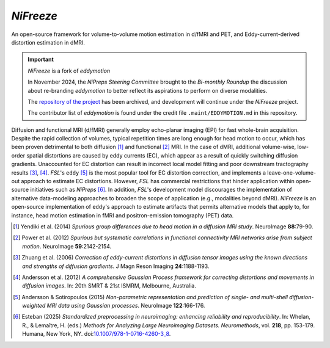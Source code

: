 *NiFreeze*
============
An open-source framework for volume-to-volume motion estimation in d/fMRI and PET,
and Eddy-current-derived distortion estimation in dMRI.

.. important:: *NiFreeze* is a fork of *eddymotion*

   In November 2024, the *NiPreps Steering Committee* brought to the *Bi-monthly Roundup*
   the discussion about re-branding *eddymotion* to better reflect its aspirations to
   perform on diverse modalities.

   The `repository of the project <https://github.com/nipreps/eddymotion>`__
   has been archived, and development will continue under the *NiFreeze* project.

   The contributor list of *eddymotion* is found under the credit file
   ``.maint/EDDYMOTION.md`` in this repository.

.. image:: https://zenodo.org/badge/DOI/10.5281/zenodo.4680599.svg
   :target: https://doi.org/10.5281/zenodo.4680599
   :alt: DOI

.. image:: https://img.shields.io/badge/License-Apache_2.0-blue.svg
   :target: https://github.com/nipreps/nifreeze/blob/main/LICENSE
   :alt: License

.. image:: https://img.shields.io/pypi/v/nifreeze.svg
   :target: https://pypi.python.org/pypi/nifreeze/
   :alt: Latest Version

.. image:: https://github.com/nipreps/nifreeze/actions/workflows/test.yml/badge.svg
   :target: https://github.com/nipreps/nifreeze/actions/workflows/test.yml
   :alt: Testing

.. image:: https://github.com/nipreps/nifreeze/actions/workflows/pages/pages-build-deployment/badge.svg
   :target: https://www.nipreps.org/nifreeze/main/index.html
   :alt: Documentation

.. image:: https://github.com/nipreps/nifreeze/actions/workflows/pythonpackage.yml/badge.svg
   :target: https://github.com/nipreps/nifreeze/actions/workflows/pythonpackage.yml
   :alt: Python package

Diffusion and functional MRI (d/fMRI) generally employ echo-planar imaging (EPI) for fast
whole-brain acquisition.
Despite the rapid collection of volumes, typical repetition times are long enough for head motion
to occur, which has been proven detrimental to both diffusion [1]_ and functional [2]_ MRI.
In the case of dMRI, additional volume-wise, low-order spatial distortions are caused by
eddy currents (EC), which appear as a result of quickly switching diffusion gradients.
Unaccounted for EC distortion can result in incorrect local model fitting and poor downstream
tractography results [3]_, [4]_.
*FSL*'s ``eddy`` [5]_ is the most popular tool for EC distortion correction, and
implements a leave-one-volume-out approach to estimate EC distortions.
However, *FSL* has commercial restrictions that hinder application within open-source initiatives
such as *NiPreps* [6]_.
In addition, *FSL*'s development model discourages the implementation of alternative data-modeling
approaches to broaden the scope of application (e.g., modalities beyond dMRI).
*NiFreeze* is an open-source implementation of ``eddy``'s approach to estimate artifacts
that permits alternative models that apply to, for instance, head motion estimation in fMRI 
and positron-emission tomography (PET) data.

.. BEGIN FLOWCHART

.. image:: https://raw.githubusercontent.com/nipreps/nifreeze/main/docs/_static/nifreeze-flowchart.svg
   :alt: The nifreeze flowchart

.. END FLOWCHART

.. [1] Yendiki et al. (2014) *Spurious group differences due to head motion in a diffusion MRI study*.
    NeuroImage **88**:79-90.

.. [2] Power et al. (2012) *Spurious but systematic correlations in functional connectivity MRI
    networks arise from subject motion*. NeuroImage **59**:2142-2154.

.. [3] Zhuang et al. (2006) *Correction of eddy-current distortions in diffusion tensor images using
    the known directions and strengths of diffusion gradients*. J Magn Reson Imaging **24**:1188-1193.

.. [4] Andersson et al. (2012) *A comprehensive Gaussian Process framework for correcting distortions
    and movements in diffusion images*. In: 20th SMRT & 21st ISMRM, Melbourne, Australia.

.. [5] Andersson & Sotiropoulos (2015) *Non-parametric representation and prediction of single- and
    multi-shell diffusion-weighted MRI data using Gaussian processes*. NeuroImage **122**:166-176.

.. [6] Esteban (2025) *Standardized preprocessing in neuroimaging: enhancing reliability and reproducibility*.
    In: Whelan, R., & Lemaître, H. (eds.) *Methods for Analyzing Large Neuroimaging Datasets. Neuromethods*,
    vol. **218**, pp. 153-179. Humana, New York, NY.
    doi:`10.1007/978-1-0716-4260-3_8 <https://doi.org/10.1007/978-1-0716-4260-3_8>`__.
